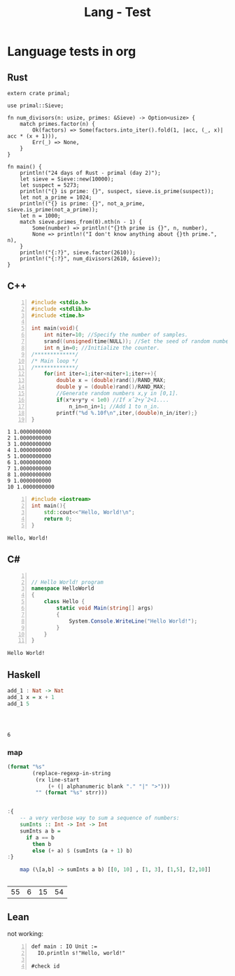 :PROPERTIES:
:ID:       80690da6-d65a-418b-945e-5a5b01e20476
:END:
#+title: Lang - Test
#+filetags: :programming:examples:
#+hugo_base_dir:../


* Language tests in org
** Rust

#+BEGIN_SRC rustic :crates '((regex . 0.2)(primal . 0.3.2)) :output results
extern crate primal;

use primal::Sieve;

fn num_divisors(n: usize, primes: &Sieve) -> Option<usize> {
    match primes.factor(n) {
        Ok(factors) => Some(factors.into_iter().fold(1, |acc, (_, x)| acc * (x + 1))),
        Err(_) => None,
    }
}

fn main() {
    println!("24 days of Rust - primal (day 2)");
    let sieve = Sieve::new(10000);
    let suspect = 5273;
    println!("{} is prime: {}", suspect, sieve.is_prime(suspect));
    let not_a_prime = 1024;
    println!("{} is prime: {}", not_a_prime, sieve.is_prime(not_a_prime));
    let n = 1000;
    match sieve.primes_from(0).nth(n - 1) {
        Some(number) => println!("{}th prime is {}", n, number),
        None => println!("I don't know anything about {}th prime.", n),
    }
    println!("{:?}", sieve.factor(2610));
    println!("{:?}", num_divisors(2610, &sieve));
}
#+END_SRC

#+RESULTS:
: 24 days of Rust - primal (day 2)
: 5273 is prime: true
: 1024 is prime: false
: 1000th prime is 7919
: Ok([(2, 1), (3, 2), (5, 1), (29, 1)])
: Some(24)
** C++
#+begin_src cpp -n :exports both :results output verbatim
#include <stdio.h>
#include <stdlib.h>
#include <time.h>

int main(void){
    int niter=10; //Specify the number of samples.
    srand((unsigned)time(NULL)); //Set the seed of random number generator.
    int n_in=0; //Initialize the counter.
/*************/
/* Main loop */
/*************/
    for(int iter=1;iter<niter+1;iter++){
        double x = (double)rand()/RAND_MAX;
        double y = (double)rand()/RAND_MAX;
        //Generate random numbers x,y in [0,1].
        if(x*x+y*y < 1e0) //If xˆ2+yˆ2<1....
            n_in=n_in+1; //Add 1 to n_in.
        printf("%d %.10f\n",iter,(double)n_in/iter);}
}
#+end_src

#+RESULTS:
#+begin_example
1 1.0000000000
2 1.0000000000
3 1.0000000000
4 1.0000000000
5 1.0000000000
6 1.0000000000
7 1.0000000000
8 1.0000000000
9 1.0000000000
10 1.0000000000
#+end_example




#+begin_src cpp -n :exports both :results output verbatim
#include <iostream>
int main(){
    std::cout<<"Hello, World!\n";
    return 0;
}
#+end_src

#+RESULTS:
: Hello, World!
** C#

#+begin_src csharp -n :exports both :results output verbatim

// Hello World! program
namespace HelloWorld
{
    class Hello {
        static void Main(string[] args)
        {
            System.Console.WriteLine("Hello World!");
        }
    }
}
#+end_src

#+RESULTS:
: Hello World!


** Haskell
#+begin_src haskell :exports both
add_1 : Nat -> Nat
add_1 x = x + 1
add_1 5




#+end_src

#+RESULTS:
: 6

*** map
#+name: org-babel-haskell-formatter
#+begin_src emacs-lisp :var strr="" :exports code
  (format "%s"
          (replace-regexp-in-string
           (rx line-start
               (+ (| alphanumeric blank "." "|" ">")))
           "" (format "%s" strr)))
    #+end_src
#+begin_src haskell :exports both

:{
    -- a very verbose way to sum a sequence of numbers:
    sumInts :: Int -> Int -> Int
    sumInts a b =
      if a == b
        then b
        else (+ a) $ (sumInts (a + 1) b)
:}

    map (\[a,b] -> sumInts a b) [[0, 10] , [1, 3], [1,5], [2,10]]


#+end_src

#+RESULTS:
| 55 | 6 | 15 | 54 |

** Lean
not working:
#+begin_src lean4 -n :exports both :results output verbatim
def main : IO Unit :=
  IO.println s!"Hello, world!"

#check id
#+end_src

